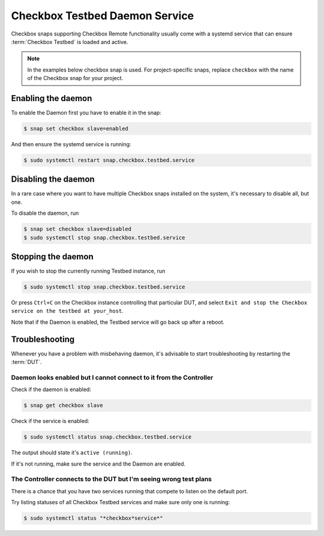 Checkbox Testbed Daemon Service
^^^^^^^^^^^^^^^^^^^^^^^^^^^^^^^

Checkbox snaps supporting Checkbox Remote functionality usually come with a
systemd service that can ensure :term:`Checkbox Testbed` is loaded and active.

.. note::

    In the examples below checkbox snap is used. For project-specific snaps,
    replace ``checkbox`` with the name of the Checkbox snap for your project.

Enabling the daemon
===================

To enable the Daemon first you have to enable it in the snap:

.. code-block:: bash

    $ snap set checkbox slave=enabled

And then ensure the systemd service is running:

.. code-block:: bash

    $ sudo systemctl restart snap.checkbox.testbed.service

Disabling the daemon
====================

In a rare case where you want to have multiple Checkbox snaps installed on the
system, it's necessary to disable all, but one.

To disable the daemon, run

.. code-block:: bash

    $ snap set checkbox slave=disabled
    $ sudo systemctl stop snap.checkbox.testbed.service


Stopping the daemon
===================

If you wish to stop the currently running Testbed instance, run

.. code-block:: bash

    $ sudo systemctl stop snap.checkbox.testbed.service

Or press ``Ctrl+C`` on the Checkbox instance controlling that particular DUT,
and select ``Exit and stop the Checkbox service on the testbed at your_host``.

Note that if the Daemon is enabled, the Testbed service will go back up after a
reboot.


Troubleshooting
===============

Whenever you have a problem with misbehaving daemon, it's advisable to start
troubleshooting by restarting the :term:`DUT`.

Daemon looks enabled but I cannot connect to it from the Controller
-------------------------------------------------------------------

Check if the daemon is enabled:

.. code-block:: bash

    $ snap get checkbox slave

Check if the service is enabled:

.. code-block:: bash

    $ sudo systemctl status snap.checkbox.testbed.service

The output should state it's ``active (running)``.

If it's not running, make sure the service and the Daemon are enabled.

The Controller connects to the DUT but I'm seeing wrong test plans
------------------------------------------------------------------

There is a chance that you have two services running that compete to listen
on the default port.

Try listing statuses of all Checkbox Testbed services and make sure only one is
running:

.. code-block:: bash

    $ sudo systemctl status "*checkbox*service*"
